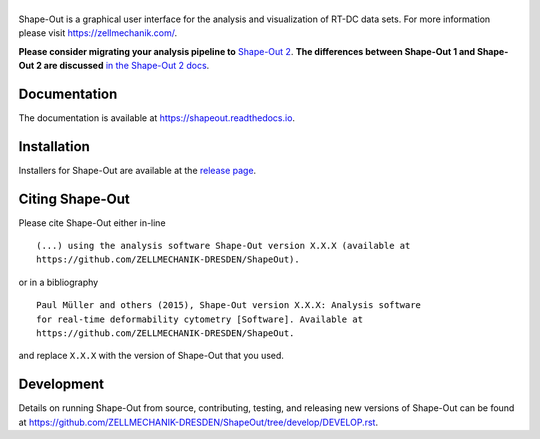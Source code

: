 |Shape-Out|
===========

|PyPI Version| |Build Status Linux| |Build Status Win| |Coverage Status| |Docs Status|


Shape-Out is a graphical user interface for the analysis
and visualization of RT-DC data sets. For more information please visit
https://zellmechanik.com/.


**Please consider migrating your analysis pipeline to**
`Shape-Out 2 <https://github.com/ZELLMECHANIK-DRESDEN/ShapeOut2>`__.
**The differences between Shape-Out 1 and Shape-Out 2 are discussed**
`in the Shape-Out 2 docs <https://shapeout2.readthedocs.io/en/stable/sec_interface.html#differences-to-shape-out-1>`__.


Documentation
-------------
The documentation is available at https://shapeout.readthedocs.io.


Installation
------------
Installers for Shape-Out are available at the `release page <https://github.com/ZELLMECHANIK-DRESDEN/ShapeOut/releases>`__.


Citing Shape-Out
----------------
Please cite Shape-Out either in-line

::

  (...) using the analysis software Shape-Out version X.X.X (available at
  https://github.com/ZELLMECHANIK-DRESDEN/ShapeOut).

or in a bibliography

::
  
  Paul Müller and others (2015), Shape-Out version X.X.X: Analysis software
  for real-time deformability cytometry [Software]. Available at
  https://github.com/ZELLMECHANIK-DRESDEN/ShapeOut.

and replace ``X.X.X`` with the version of Shape-Out that you used.


Development
-----------
Details on running Shape-Out from source, contributing, testing, and releasing new versions
of Shape-Out can be found at https://github.com/ZELLMECHANIK-DRESDEN/ShapeOut/tree/develop/DEVELOP.rst.



.. |Shape-Out| image:: https://raw.github.com/ZELLMECHANIK-DRESDEN/ShapeOut/master/shapeout/img/shapeout_logotype_h50.png
.. |PyPI Version| image:: https://img.shields.io/pypi/v/ShapeOut.svg
   :target: https://pypi.python.org/pypi/shapeout
.. |Build Status Linux| image:: https://img.shields.io/travis/ZELLMECHANIK-DRESDEN/ShapeOut.svg?label=tests_linux
   :target: https://travis-ci.com/ZELLMECHANIK-DRESDEN/ShapeOut
.. |Build Status Win| image:: https://img.shields.io/appveyor/ci/paulmueller/ShapeOut/master.svg?label=build_win
   :target: https://ci.appveyor.com/project/paulmueller/ShapeOut
.. |Coverage Status| image:: https://img.shields.io/codecov/c/github/ZELLMECHANIK-DRESDEN/ShapeOut/master.svg
   :target: https://codecov.io/gh/ZELLMECHANIK-DRESDEN/ShapeOut
.. |Docs Status| image:: https://readthedocs.org/projects/shapeout/badge/?version=develop
   :target: https://readthedocs.org/projects/shapeout/builds/

